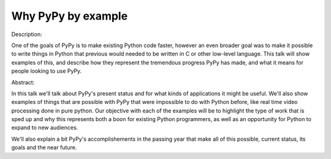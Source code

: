 Why PyPy by example
===================

Description:

One of the goals of PyPy is to make existing Python code faster, however an
even broader goal was to make it possible to write things in Python that
previous would needed to be written in C or other low-level language.
This talk will show examples of this, and describe how they represent
the tremendous progress PyPy has made, and what it means for people looking
to use PyPy.

Abstract:

In this talk we'll talk about PyPy's present status and for what kinds
of applications it might be useful. We'll also show examples of things
that are possible with PyPy that were impossible to do with Python before,
like real time video processing done in pure python. Our objective with
each of the examples will be to highlight the type of work that is sped up
and why this represents both a boon for existing Python programmers, as well
as an opportunity for Python to expand to new audiences.

We'll also explain a bit PyPy's accomplishements in the passing year that
make all of this possible, current status, its goals and the near future.
